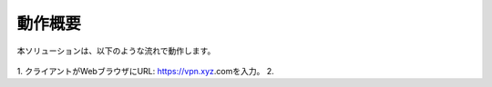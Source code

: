 動作概要
======================================

本ソリューションは、以下のような流れで動作します。


.. figure:: images/Picture1.jpg
.. figure:: images/Picture2.jpg

1. クライアントがWebブラウザにURL: https://vpn.xyz.comを入力。
2. 
